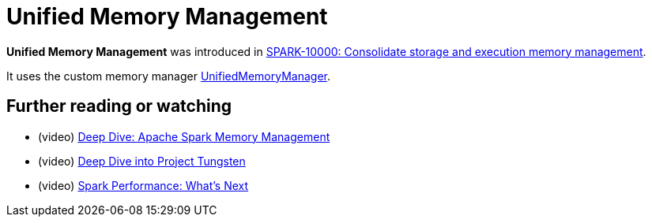 = Unified Memory Management

*Unified Memory Management* was introduced in https://issues.apache.org/jira/browse/SPARK-10000[SPARK-10000: Consolidate storage and execution memory management].

It uses the custom memory manager xref:memory:UnifiedMemoryManager.adoc[UnifiedMemoryManager].

== [[i-want-more]] Further reading or watching

* (video) https://youtu.be/dPHrykZL8Cg[Deep Dive: Apache Spark Memory Management]
* (video) https://youtu.be/5ajs8EIPWGI[Deep Dive into Project Tungsten]
* (video) https://youtu.be/JX0CdOTWYX4[Spark Performance: What's Next]
